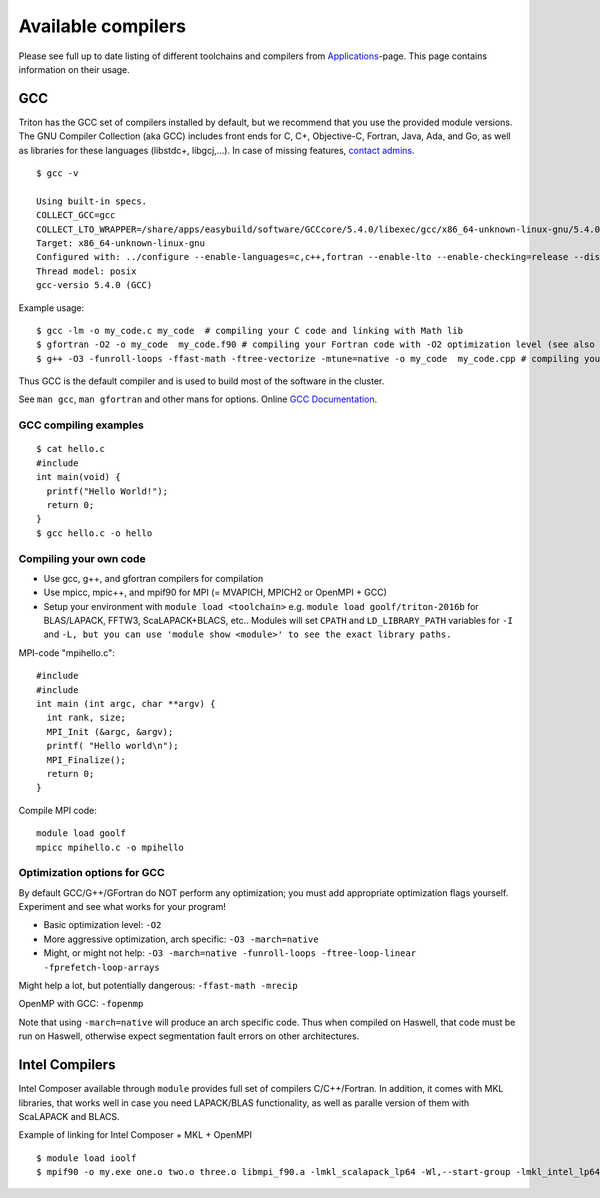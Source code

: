 Available compilers
-------------------

Please see full up to date listing of different toolchains and
compilers from  `Applications <../apps/index>`_\ -page. This page
contains information on their usage.

GCC
~~~

Triton has the GCC set of compilers installed by default, but we
recommend that you use the provided module versions. The GNU Compiler
Collection (aka GCC) includes front ends for C, C+, Objective-C,
Fortran, Java, Ada, and Go, as well as libraries for these languages
(libstdc+, libgcj,...). In case of missing features,  `contact
admins <../help>`_.

::

    $ gcc -v

    Using built-in specs.
    COLLECT_GCC=gcc
    COLLECT_LTO_WRAPPER=/share/apps/easybuild/software/GCCcore/5.4.0/libexec/gcc/x86_64-unknown-linux-gnu/5.4.0/lto-wrapper
    Target: x86_64-unknown-linux-gnu
    Configured with: ../configure --enable-languages=c,c++,fortran --enable-lto --enable-checking=release --disable-multilib --enable-shared=yes --enable-static=yes --enable-threads=posix --enable-gold=default --enable-plugins --enable-ld --with-plugin-ld=ld.gold --enable-bootstrap --prefix=/share/apps/easybuild/software/GCCcore/5.4.0 --with-local-prefix=/share/apps/easybuild/software/GCCcore/5.4.0
    Thread model: posix
    gcc-versio 5.4.0 (GCC) 

Example usage:

::

    $ gcc -lm -o my_code.c my_code  # compiling your C code and linking with Math lib
    $ gfortran -O2 -o my_code  my_code.f90 # compiling your Fortran code with -O2 optimization level (see also g77 for Fortran 77)
    $ g++ -O3 -funroll-loops -ffast-math -ftree-vectorize -mtune=native -o my_code  my_code.cpp # compiling your C++ code with aggressive optimizaton and architecture tuning

Thus GCC is the default compiler and is used to build most of the
software in the cluster.

See ``man gcc``, ``man gfortran`` and other mans for options. Online
`GCC Documentation <http://gcc.gnu.org/onlinedocs>`__.

GCC compiling examples
^^^^^^^^^^^^^^^^^^^^^^

::

    $ cat hello.c
    #include 
    int main(void) {
      printf("Hello World!");
      return 0;
    }
    $ gcc hello.c -o hello

Compiling your own code
^^^^^^^^^^^^^^^^^^^^^^^

-  Use gcc, g++, and gfortran compilers for compilation
-  Use mpicc, mpic++, and mpif90 for MPI (= MVAPICH, MPICH2 or OpenMPI +
   GCC)
-  Setup your environment with ``module load <toolchain>`` e.g. ``module
   load goolf/triton-2016b`` for BLAS/LAPACK, FFTW3, ScaLAPACK+BLACS,
   etc.. Modules will set ``CPATH`` and ``LD_LIBRARY_PATH`` variables for
   ``-I`` and
   ``-L, but you can use 'module show <module>' to see the exact library paths.``

MPI-code "mpihello.c":

::

    #include
    #include
    int main (int argc, char **argv) {
      int rank, size;
      MPI_Init (&argc, &argv);
      printf( "Hello world\n");
      MPI_Finalize();
      return 0;
    }

Compile MPI code:

::

    module load goolf
    mpicc mpihello.c -o mpihello

Optimization options for GCC
^^^^^^^^^^^^^^^^^^^^^^^^^^^^

By default GCC/G++/GFortran do NOT perform any optimization; you must
add appropriate optimization flags yourself. Experiment and see what
works for your program!

-  Basic optimization level: ``-O2``
-  More aggressive optimization, arch specific: ``-O3 -march=native``
-  Might, or might not help:
   ``-O3 -march=native -funroll-loops -ftree-loop-linear -fprefetch-loop-arrays``

Might help a lot, but potentially dangerous: ``-ffast-math -mrecip``

OpenMP with GCC: ``-fopenmp``

Note that using ``-march=native`` will produce an arch specific code.
Thus when compiled on Haswell, that code must be run on Haswell,
otherwise expect segmentation fault errors on other architectures.

Intel Compilers
~~~~~~~~~~~~~~~

Intel Composer available through  ``module`` provides full set of
compilers C/C++/Fortran. In addition, it comes with MKL libraries, that
works well in case you need LAPACK/BLAS functionality, as well as
paralle version of them with ScaLAPACK and BLACS.

Example of linking for Intel Composer + MKL + OpenMPI

::

    $ module load ioolf
    $ mpif90 -o my.exe one.o two.o three.o libmpi_f90.a -lmkl_scalapack_lp64 -Wl,--start-group -lmkl_intel_lp64 -lmkl_sequential -lmkl_core  -lmkl_blacs_openmpi_lp64 -Wl,--end-group -lpthread -lm
